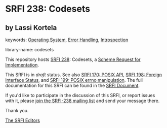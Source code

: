 
* SRFI 238: Codesets

** by Lassi Kortela



keywords: [[https://srfi.schemers.org/?keywords=operating-system][Operating System]], [[https://srfi.schemers.org/?keywords=error-handling][Error Handling]], [[https://srfi.schemers.org/?keywords=introspection][Introspection]]

library-name: codesets

This repository hosts [[https://srfi.schemers.org/srfi-238/][SRFI 238]]: Codesets, a [[https://srfi.schemers.org/][Scheme Request for Implementation]].

This SRFI is in /draft/ status.
See also [[/srfi-170/][SRFI 170: POSIX API]], [[/srfi-198/][SRFI 198: Foreign Interface Status]], and [[/srfi-199/][SRFI 199: POSIX errno manipulation]].
The full documentation for this SRFI can be found in the [[https://srfi.schemers.org/srfi-238/srfi-238.html][SRFI Document]].

If you'd like to participate in the discussion of this SRFI, or report issues with it, please [[https://srfi.schemers.org/srfi-238/][join the SRFI-238 mailing list]] and send your message there.

Thank you.

[[mailto:srfi-editors@srfi.schemers.org][The SRFI Editors]]
